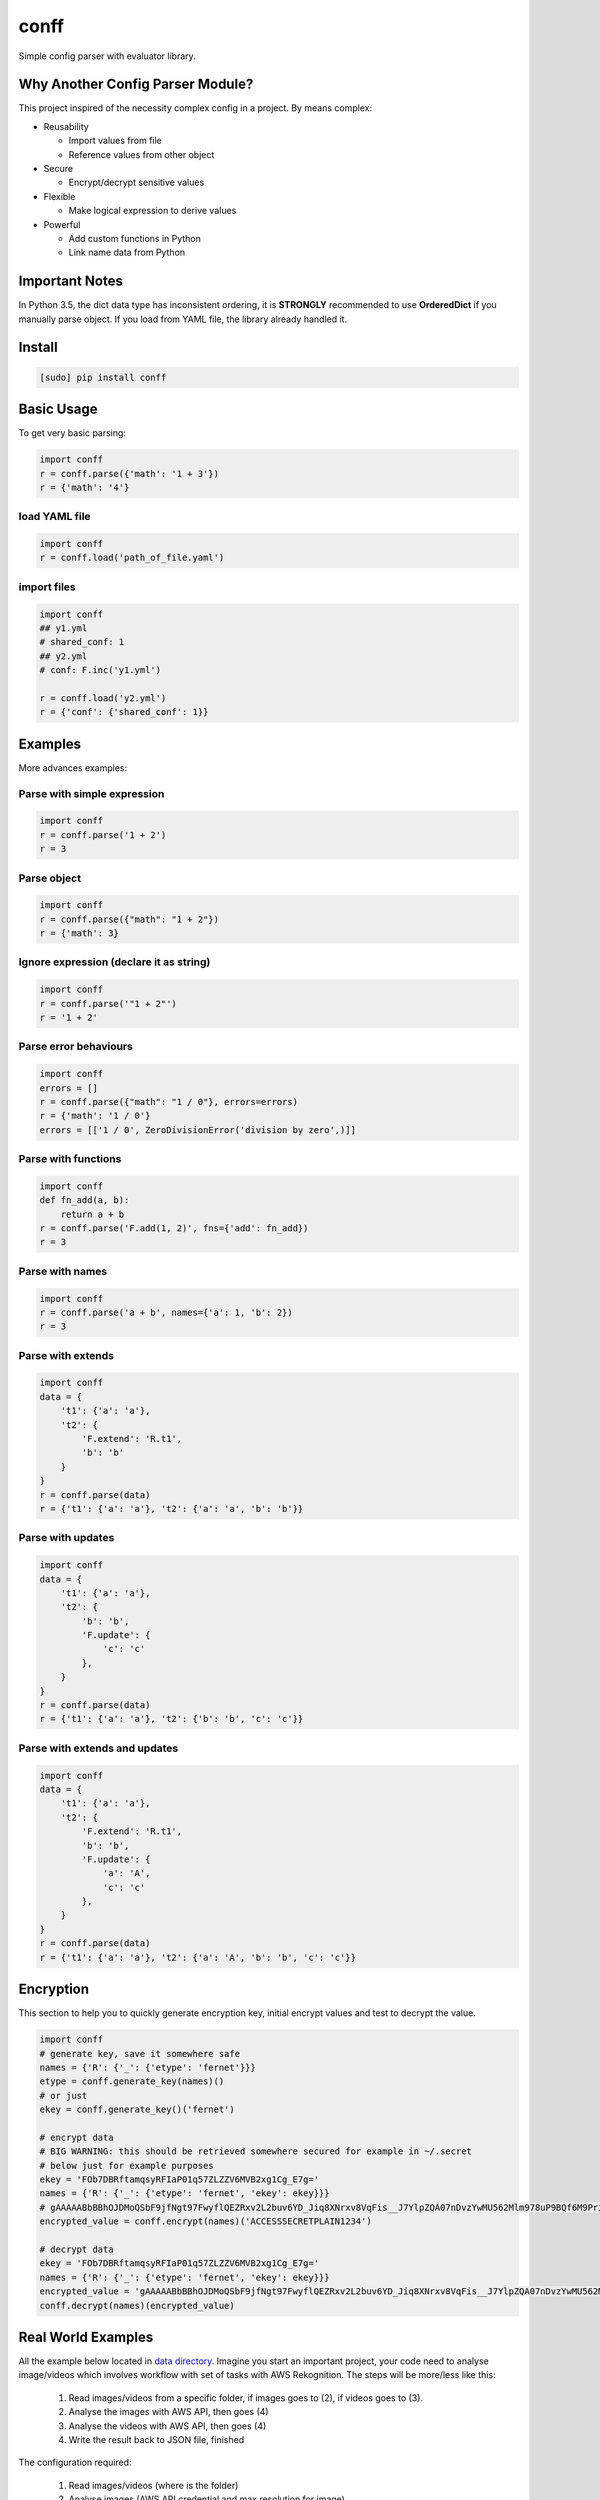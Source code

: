 conff
=====

Simple config parser with evaluator library.

.. image:: https://badge.fury.io/py/conff.svg
    :target: https://badge.fury.io/py/conff

.. image:: https://travis-ci.com/kororo/conff.svg?branch=master
    :target: https://travis-ci.com/kororo/conff

.. image:: https://coveralls.io/repos/github/kororo/conff/badge.svg?branch=master
    :target: https://coveralls.io/github/kororo/conff?branch=master

.. image:: https://api.codeclimate.com/v1/badges/c476e9c6bfe505bc4b4d/maintainability
    :target: https://codeclimate.com/github/kororo/conff/maintainability
    :alt: Maintainability


Why Another Config Parser Module?
---------------------------------

This project inspired of the necessity complex config in a project. By means complex:

- Reusability

  - Import values from file
  - Reference values from other object

- Secure

  - Encrypt/decrypt sensitive values

- Flexible

  - Make logical expression to derive values

- Powerful

  - Add custom functions in Python
  - Link name data from Python

Important Notes
---------------

In Python 3.5, the dict data type has inconsistent ordering, it is **STRONGLY** recommended to use **OrderedDict** if
you manually parse object. If you load from YAML file, the library already handled it.


Install
-------

.. code:: bash

   [sudo] pip install conff

Basic Usage
-----------

To get very basic parsing:

.. code:: python

   import conff
   r = conff.parse({'math': '1 + 3'})
   r = {'math': '4'}

load YAML file
^^^^^^^^^^^^^^

.. code:: python

   import conff
   r = conff.load('path_of_file.yaml')

import files
^^^^^^^^^^^^

.. code:: python

   import conff
   ## y1.yml
   # shared_conf: 1
   ## y2.yml
   # conf: F.inc('y1.yml')

   r = conff.load('y2.yml')
   r = {'conf': {'shared_conf': 1}}


Examples
--------

More advances examples:

Parse with simple expression
^^^^^^^^^^^^^^^^^^^^^^^^^^^^

.. code:: python

   import conff
   r = conff.parse('1 + 2')
   r = 3

Parse object
^^^^^^^^^^^^

.. code:: python

   import conff
   r = conff.parse({"math": "1 + 2"})
   r = {'math': 3}

Ignore expression (declare it as string)
^^^^^^^^^^^^^^^^^^^^^^^^^^^^^^^^^^^^^^^^

.. code:: python

   import conff
   r = conff.parse('"1 + 2"')
   r = '1 + 2'

Parse error behaviours
^^^^^^^^^^^^^^^^^^^^^^

.. code:: python

   import conff
   errors = []
   r = conff.parse({"math": "1 / 0"}, errors=errors)
   r = {'math': '1 / 0'}
   errors = [['1 / 0', ZeroDivisionError('division by zero',)]]

Parse with functions
^^^^^^^^^^^^^^^^^^^^

.. code:: python

   import conff
   def fn_add(a, b):
       return a + b
   r = conff.parse('F.add(1, 2)', fns={'add': fn_add})
   r = 3

Parse with names
^^^^^^^^^^^^^^^^

.. code:: python

   import conff
   r = conff.parse('a + b', names={'a': 1, 'b': 2})
   r = 3

Parse with extends
^^^^^^^^^^^^^^^^^^

.. code:: python

   import conff
   data = {
       't1': {'a': 'a'},
       't2': {
           'F.extend': 'R.t1',
           'b': 'b'
       }
   }
   r = conff.parse(data)
   r = {'t1': {'a': 'a'}, 't2': {'a': 'a', 'b': 'b'}}

Parse with updates
^^^^^^^^^^^^^^^^^^

.. code:: python

   import conff
   data = {
       't1': {'a': 'a'},
       't2': {
           'b': 'b',
           'F.update': {
               'c': 'c'
           },
       }
   }
   r = conff.parse(data)
   r = {'t1': {'a': 'a'}, 't2': {'b': 'b', 'c': 'c'}}

Parse with extends and updates
^^^^^^^^^^^^^^^^^^^^^^^^^^^^^^

.. code:: python

   import conff
   data = {
       't1': {'a': 'a'},
       't2': {
           'F.extend': 'R.t1',
           'b': 'b',
           'F.update': {
               'a': 'A',
               'c': 'c'
           },
       }
   }
   r = conff.parse(data)
   r = {'t1': {'a': 'a'}, 't2': {'a': 'A', 'b': 'b', 'c': 'c'}}

Encryption
----------

This section to help you to quickly generate encryption key, initial encrypt values and test to decrypt the value.

.. code:: python

    import conff
    # generate key, save it somewhere safe
    names = {'R': {'_': {'etype': 'fernet'}}}
    etype = conff.generate_key(names)()
    # or just
    ekey = conff.generate_key()('fernet')

    # encrypt data
    # BIG WARNING: this should be retrieved somewhere secured for example in ~/.secret
    # below just for example purposes
    ekey = 'FOb7DBRftamqsyRFIaP01q57ZLZZV6MVB2xg1Cg_E7g='
    names = {'R': {'_': {'etype': 'fernet', 'ekey': ekey}}}
    # gAAAAABbBBhOJDMoQSbF9jfNgt97FwyflQEZRxv2L2buv6YD_Jiq8XNrxv8VqFis__J7YlpZQA07nDvzYwMU562Mlm978uP9BQf6M9Priy3btidL6Pm406w=
    encrypted_value = conff.encrypt(names)('ACCESSSECRETPLAIN1234')

    # decrypt data
    ekey = 'FOb7DBRftamqsyRFIaP01q57ZLZZV6MVB2xg1Cg_E7g='
    names = {'R': {'_': {'etype': 'fernet', 'ekey': ekey}}}
    encrypted_value = 'gAAAAABbBBhOJDMoQSbF9jfNgt97FwyflQEZRxv2L2buv6YD_Jiq8XNrxv8VqFis__J7YlpZQA07nDvzYwMU562Mlm978uP9BQf6M9Priy3btidL6Pm406w='
    conff.decrypt(names)(encrypted_value)

Real World Examples
-------------------

All the example below located in `data directory <https://github.com/kororo/conff/tree/master/conff/data>`_.
Imagine you start an important project, your code need to analyse image/videos which involves workflow
with set of tasks with AWS Rekognition. The steps will be more/less like this:

    1. Read images/videos from a specific folder, if images goes to (2), if videos goes to (3).

    2. Analyse the images with AWS API, then goes (4)

    3. Analyse the videos with AWS API, then goes (4)

    4. Write the result back to JSON file, finished

The configuration required:

    1. Read images/videos (where is the folder)

    2. Analyse images (AWS API credential and max resolution for image)

    3. Analyse videos (AWS API credential and max resolution for video)

    4. Write results (where is the result should be written)

1. Without conff library
^^^^^^^^^^^^^^^^^^^^^^^^

File: `data/sample_config_01.yml <https://github.com/kororo/conff/tree/master/conff/data/sample_config_01.yml>`_

Where it is all started, if we require to store the configuration as per normally, it should be like this.

.. code:: yaml

    job:
      read_image:
        # R01
        root_path: /data/project/images_and_videos/
      analyse_image:
        # R02
        api_cred:
          region_name: ap-southeast-2
          aws_access_key_id: ACCESSKEY1234
          # R03
          aws_secret_access_key: ACCESSSECRETPLAIN1234
        max_res: [1024, 768]
      analyse_video:
        # R04
        api_cred:
          region_name: ap-southeast-2
          aws_access_key_id: ACCESSKEY1234
          aws_secret_access_key: ACCESSSECRETPLAIN1234
        max_res: [800, 600]
      write_result:
        # R05
        output_path: /data/project/result.json

.. code:: python

    import yaml
    with open('data/sample_config_01.yml') as stream:
        r1 = yaml.safe_load(stream)

Notes:

    - R01: The subpath of "/data/project" is repeated between R01 and R05
    - R02: api_cred is repeatedly defined with R04
    - R03: the secret is plain visible, if this stored in GIT, it is pure disaster

2. Fix the repeat
^^^^^^^^^^^^^^^^^

File: `data/sample_config_02.yml <https://github.com/kororo/conff/tree/master/conff/data/sample_config_02.yml>`_

Repeating values/configuration is bad, this could potentially cause human mistake if changes made is not
consistently applied in all occurences.

.. code:: yaml

    # this can be any name, as long as not reserved in Python
    shared:
      project_path: /data/project
      aws_cred:
        region_name: ap-southeast-2
        aws_access_key_id: ACCESSKEY1234
        # F03
        aws_secret_access_key: F.decrypt('gAAAAABbBBhOJDMoQSbF9jfNgt97FwyflQEZRxv2L2buv6YD_Jiq8XNrxv8VqFis__J7YlpZQA07nDvzYwMU562Mlm978uP9BQf6M9Priy3btidL6Pm406w=')

    job:
      read_image:
        # F01
        root_path: R.shared.project_path + '/images_and_videos/'
      analyse_image:
        # F02
        api_cred: R.shared.aws_cred
        max_res: [1024, 768]
      analyse_video:
        # F04
        api_cred: R.shared.aws_cred
        max_res: [800, 600]
      write_result:
        # F05
        output_path: R.shared.project_path + '/result.json'

.. code:: python

    import conff
    # ekey is the secured encryption key
    # WARNING: this is just demonstration purposes
    ekey = 'FOb7DBRftamqsyRFIaP01q57ZLZZV6MVB2xg1Cg_E7g='
    r2 = conff.load(fs_path='data/sample_config_02.yml', params={'ekey': ekey})

Notes:

    - F01: it is safe if the prefix '/data/project' need to be changed, it will automatically changed for F05
    - F02: no more duplicated config with F04
    - F03: it is secured to save this to GIT, as long as the encryption key is stored securely somewhere in server such
      as ~/.secret

3. Optimise to the extreme
^^^^^^^^^^^^^^^^^^^^^^^^^^

File: `data/sample_config_03.yml <https://github.com/kororo/conff/tree/master/conff/data/sample_config_03.yml>`_

This is just demonstration purposes to see the full capabilities of this library.

.. code:: yaml

    # this can be any name, as long as not reserved in Python
    shared:
      project_path: /data/project
      analyse_image_video:
        api_cred:
          region_name: ap-southeast-2
          aws_access_key_id: ACCESSKEY1234
          aws_secret_access_key: F.decrypt('gAAAAABbBBhOJDMoQSbF9jfNgt97FwyflQEZRxv2L2buv6YD_Jiq8XNrxv8VqFis__J7YlpZQA07nDvzYwMU562Mlm978uP9BQf6M9Priy3btidL6Pm406w=')
        max_res: [1024, 768]
    job:
      read_image:
        root_path: R.shared.project_path + '/images_and_videos/'
      analyse_image: R.shared.analyse_image_video
      analyse_video:
        F.extend: R.shared.analyse_image_video
        F.update:
          max_res: [800, 600]
      write_result:
        output_path: R.shared.project_path + '/result.json'

For completeness, ensuring data is consistent and correct between sample_config_01.yml, sample_config_02.yml
and sample_config_03.yml.

.. code:: python

    # nose2 conff.test.ConffTestCase.test_sample
    fs_path = 'data/sample_config_01.yml'
    with open(fs_path) as stream:
        r1 = yaml.safe_load(stream)
    fs_path = 'data/sample_config_02.yml'
    ekey = 'FOb7DBRftamqsyRFIaP01q57ZLZZV6MVB2xg1Cg_E7g='
    r2 = conff.load(fs_path=fs_path, params={'ekey': ekey})
    fs_path = 'data/sample_config_03.yml'
    r3 = conff.load(fs_path=fs_path, params={'ekey': ekey})
    self.assertDictEqual(r1['job'], r2['job'], 'Mismatch value')
    self.assertDictEqual(r2['job'], r3['job'], 'Mismatch value')

Test
----

To test this project:

.. code:: bash

   # default test
   nose2

   # test with coverage
   nose2 --with-coverage

   # test specific
   nose2 conff.test.ConffTestCase.test_sample

TODO
----

- [X] Setup basic necessity

  - [X] Stop procrastinating
  - [X] Project registration in pypi
  - [X] Create unit tests
  - [X] Setup travis
  - [X] Setup coveralls

- [ ] Add more support on `Python versions <https://en.wikipedia.org/wiki/CPython#Version_history>`_

  - [ ] 2.7
  - [ ] 3.4
  - [X] 3.5
  - [X] 3.6

- [ ] Features

  - [X] Add more functions for encryption
  - [ ] Test on multilanguage
  - [ ] Add better exception handling
  - [ ] Add circular dependencies error
  - [ ] Ensure this is good on production environment
  - [X] Add options to give more flexibility
  - [ ] Check safety on the evaluator, expose more of its options such as (MAX_STRING)
  - [ ] Improve F.extend to allow list to be extended
  - [ ] Allow conff to update existing config object

- [ ] Improve docs

  - [ ] Add more code comments and visibilities
  - [ ] Make github layout code into two left -> right
  - [X] Put more examples
  - [ ] Setup readthedocs

Other Open Source
-----------------

This project uses other awesome projects:

- `cryptography <https://github.com/pyca/cryptography>`_
- `munch <https://github.com/Infinidat/munch>`_
- `simpleeval <https://github.com/danthedeckie/simpleeval>`_
- `yaml <https://github.com/yaml/pyyaml>`_

Who uses conff?
---------------

Please send a PR to keep the list growing, if you may please add your handle and company.
